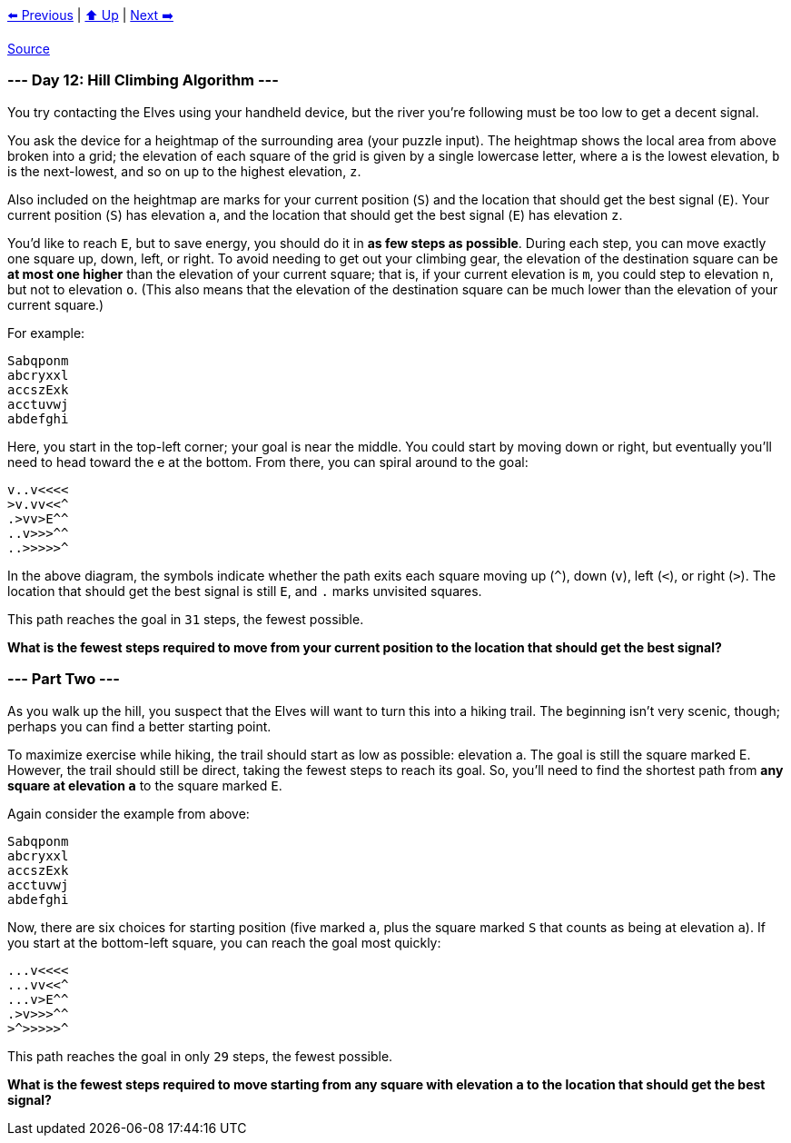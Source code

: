 xref:../day-11/README.adoc[⬅️ Previous]
|
xref:../README.adoc#calendar[⬆️ Up]
|
xref:../day-13/README.adoc[Next ➡️]

https://adventofcode.com/2022/day/12[Source]

=== --- Day 12: Hill Climbing Algorithm ---

You try contacting the Elves using your handheld device, but the river you're following must be too low to get a decent signal.

You ask the device for a heightmap of the surrounding area (your puzzle input). The heightmap shows the local area from above broken into a grid; the elevation of each square of the grid is given by a single lowercase letter, where `a` is the lowest elevation, `b` is the next-lowest, and so on up to the highest elevation, `z`.

Also included on the heightmap are marks for your current position (`S`) and the location that should get the best signal (`E`). Your current position (`S`) has elevation `a`, and the location that should get the best signal (`E`) has elevation `z`.

You'd like to reach `E`, but to save energy, you should do it in *as few steps as possible*. During each step, you can move exactly one square up, down, left, or right. To avoid needing to get out your climbing gear, the elevation of the destination square can be *at most one higher* than the elevation of your current square; that is, if your current elevation is `m`, you could step to elevation `n`, but not to elevation `o`. (This also means that the elevation of the destination square can be much lower than the elevation of your current square.)

For example:

----
Sabqponm
abcryxxl
accszExk
acctuvwj
abdefghi
----

Here, you start in the top-left corner; your goal is near the middle. You could start by moving down or right, but eventually you'll need to head toward the e at the bottom. From there, you can spiral around to the goal:

----
v..v<<<<
>v.vv<<^
.>vv>E^^
..v>>>^^
..>>>>>^
----

In the above diagram, the symbols indicate whether the path exits each square moving up (`^`), down (`v`), left (`&lt;`), or right (`&gt;`). The location that should get the best signal is still `E`, and `.` marks unvisited squares.

This path reaches the goal in `31` steps, the fewest possible.

*What is the fewest steps required to move from your current position to the location that should get the best signal?*

=== --- Part Two ---

As you walk up the hill, you suspect that the Elves will want to turn this into a hiking trail. The beginning isn't very scenic, though; perhaps you can find a better starting point.

To maximize exercise while hiking, the trail should start as low as possible: elevation a. The goal is still the square marked E. However, the trail should still be direct, taking the fewest steps to reach its goal. So, you'll need to find the shortest path from *any square at elevation `a`* to the square marked `E`.

Again consider the example from above:

----
Sabqponm
abcryxxl
accszExk
acctuvwj
abdefghi
----

Now, there are six choices for starting position (five marked `a`, plus the square marked `S` that counts as being at elevation `a`). If you start at the bottom-left square, you can reach the goal most quickly:

----
...v<<<<
...vv<<^
...v>E^^
.>v>>>^^
>^>>>>>^
----

This path reaches the goal in only `29` steps, the fewest possible.

*What is the fewest steps required to move starting from any square with elevation `a` to the location that should get the best signal?*